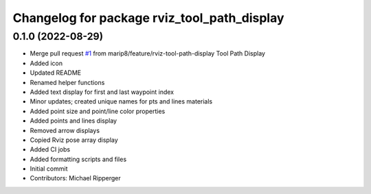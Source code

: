 ^^^^^^^^^^^^^^^^^^^^^^^^^^^^^^^^^^^^^^^^^^^^
Changelog for package rviz_tool_path_display
^^^^^^^^^^^^^^^^^^^^^^^^^^^^^^^^^^^^^^^^^^^^

0.1.0 (2022-08-29)
------------------
* Merge pull request `#1 <https://github.com/marip8/rviz_tool_path_display/issues/1>`_ from marip8/feature/rviz-tool-path-display
  Tool Path Display
* Added icon
* Updated README
* Renamed helper functions
* Added text display for first and last waypoint index
* Minor updates; created unique names for pts and lines materials
* Added point size and point/line color properties
* Added points and lines display
* Removed arrow displays
* Copied Rviz pose array display
* Added CI jobs
* Added formatting scripts and files
* Initial commit
* Contributors: Michael Ripperger
